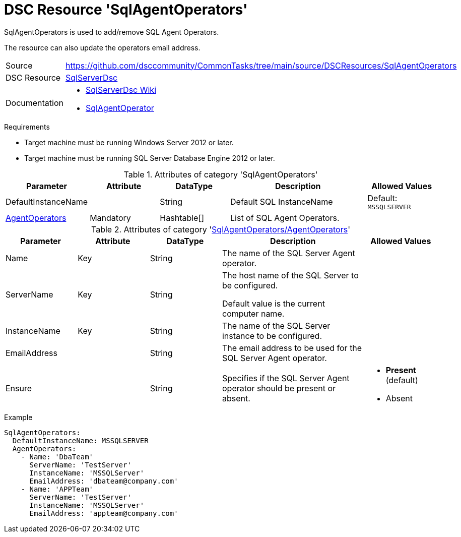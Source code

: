 // CommonTasks YAML Reference: SqlAgentOperators
// =============================================

:YmlCategory: SqlAgentOperators

:abstract:    {YmlCategory} is used to add/remove SQL Agent Operators.

[#dscyml_sqlagentoperators]
= DSC Resource '{YmlCategory}'

[[dscyml_sqlagentoperators_abstract, {abstract}]]
{abstract}

The resource can also update the operators email address.


[cols="1,3a" options="autowidth" caption=]
|===
| Source         | https://github.com/dsccommunity/CommonTasks/tree/main/source/DSCResources/SqlAgentOperators
| DSC Resource   | https://github.com/dsccommunity/SqlServerDsc[SqlServerDsc]
| Documentation  | - https://github.com/dsccommunity/SqlServerDsc/wiki[SqlServerDsc Wiki]
                   - https://github.com/dsccommunity/SqlServerDsc/wiki/SqlAgentOperator[SqlAgentOperator]
                   
|===


.Requirements

- Target machine must be running Windows Server 2012 or later.
- Target machine must be running SQL Server Database Engine 2012 or later.


.Attributes of category '{YmlCategory}'
[cols="1,1,1,2a,1a" options="header"]
|===
| Parameter
| Attribute
| DataType
| Description
| Allowed Values

| DefaultInstanceName
|
| String
| Default SQL InstanceName
| Default: `MSSQLSERVER`

| [[dscyml_sqlagentoperators_agentoperators, {YmlCategory}/AgentOperators]]<<dscyml_sqlagentoperators_agentoperators_details, AgentOperators>>
| Mandatory
| Hashtable[]
| List of SQL Agent Operators.
|

|===


[[dscyml_sqlagentoperators_agentoperators_details]]
.Attributes of category '<<dscyml_sqlagentoperators_agentoperators>>'
[cols="1,1,1,2a,1a" options="header"]
|===
| Parameter
| Attribute
| DataType
| Description
| Allowed Values

| Name
| Key
| String
| The name of the SQL Server Agent operator.
|

| ServerName
| Key
| String
| The host name of the SQL Server to be configured.

Default value is the current computer name.
|

| InstanceName
| Key
| String
| The name of the SQL Server instance to be configured.
|

| EmailAddress
|
| String
| The email address to be used for the SQL Server Agent operator.
|

| Ensure
|
| String
| Specifies if the SQL Server Agent operator should be present or absent.
| - *Present* (default)
  - Absent

|===


.Example
[source, yaml]
----
SqlAgentOperators:
  DefaultInstanceName: MSSQLSERVER
  AgentOperators:
    - Name: 'DbaTeam'
      ServerName: 'TestServer'
      InstanceName: 'MSSQLServer'
      EmailAddress: 'dbateam@company.com'
    - Name: 'APPTeam'
      ServerName: 'TestServer'
      InstanceName: 'MSSQLServer'
      EmailAddress: 'appteam@company.com'
----
